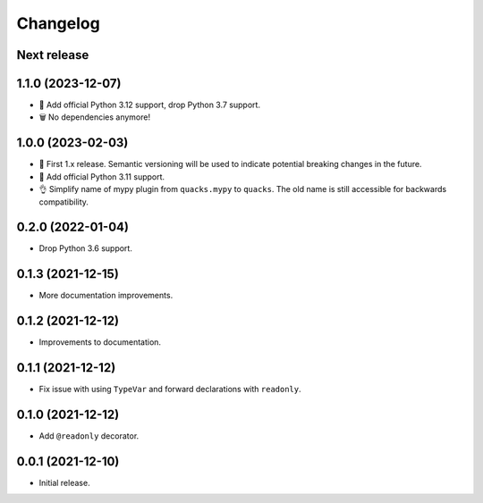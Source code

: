 Changelog
=========

Next release
------------

1.1.0 (2023-12-07)
------------------

- 🐍 Add official Python 3.12 support, drop Python 3.7 support.
- 🗑️ No dependencies anymore!

1.0.0 (2023-02-03)
------------------

- 🦺 First 1.x release. Semantic versioning will be used to
  indicate potential breaking changes in the future.
- 🐍 Add official Python 3.11 support.
- 👌 Simplify name of mypy plugin from ``quacks.mypy`` to ``quacks``.
  The old name is still accessible for backwards compatibility.

0.2.0 (2022-01-04)
------------------

- Drop Python 3.6 support.

0.1.3 (2021-12-15)
------------------

- More documentation improvements.

0.1.2 (2021-12-12)
------------------

- Improvements to documentation.

0.1.1 (2021-12-12)
------------------

- Fix issue with using ``TypeVar`` and forward declarations with ``readonly``.

0.1.0 (2021-12-12)
------------------

- Add ``@readonly`` decorator.

0.0.1 (2021-12-10)
------------------

- Initial release.
